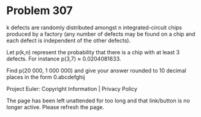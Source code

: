 *   Problem 307

   k defects are randomly distributed amongst n integrated-circuit chips
   produced by a factory (any number of defects may be found on a chip and
   each defect is independent of the other defects).

   Let p(k,n) represent the probability that there is a chip with at least 3
   defects.
   For instance p(3,7) ≈ 0.0204081633.

   Find p(20 000, 1 000 000) and give your answer rounded to 10 decimal
   places in the form 0.abcdefghij

   Project Euler: Copyright Information | Privacy Policy

   The page has been left unattended for too long and that link/button is no
   longer active. Please refresh the page.
